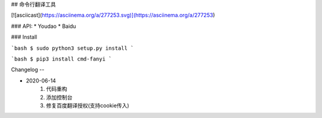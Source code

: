 ## 命令行翻译工具

[![asciicast](https://asciinema.org/a/277253.svg)](https://asciinema.org/a/277253)


### API:
* Youdao
* Baidu

### Install

```bash
$ sudo python3 setup.py install
```

```bash
$ pip3 install cmd-fanyi
```

Changelog
--

* 2020-06-14
    1. 代码重构
    2. 添加控制台
    3. 修复百度翻译授权(支持cookie传入)


